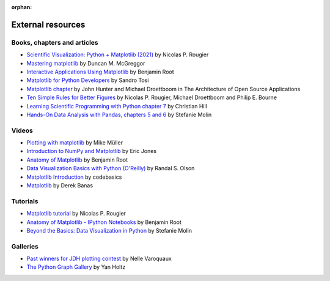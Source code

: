 :orphan:

.. _resources-index:

..
  https://devguide.python.org/documentation/markup/#sections
  https://www.sphinx-doc.org/en/master/usage/restructuredtext/basics.html#sections
  # with overline, for parts    : ######################################################################
  * with overline, for chapters : **********************************************************************
  = for sections                : ======================================================================
  - for subsections             : ----------------------------------------------------------------------
  ^ for subsubsections          : ^^^^^^^^^^^^^^^^^^^^^^^^^^^^^^^^^^^^^^^^^^^^^^^^^^^^^^^^^^^^^^^^^^^^^^
  " for paragraphs              : """"""""""""""""""""""""""""""""""""""""""""""""""""""""""""""""""""""

.. # https://rsted.info.ucl.ac.be/
.. # https://www.sphinx-doc.org/en/master/usage/restructuredtext/directives.html#paragraph-level-markup
.. # https://www.sphinx-doc.org/en/master/usage/restructuredtext/basics.html#footnotes
.. # https://documatt.com/restructuredtext-reference/element/admonition.html
.. # attention, caution, danger, error, hint, important, note, tip, warning, admonition, seealso
.. # versionadded, versionchanged, deprecated, versionremoved, rubric, centered, hlist

******************
External resources
******************


============================
Books, chapters and articles
============================

* `Scientific Visualization: Python + Matplotlib (2021)
  <https://hal.inria.fr/hal-03427242/>`_
  by Nicolas P. Rougier

* `Mastering matplotlib
  <https://www.packtpub.com/product/mastering-matplotlib/9781783987542>`_
  by Duncan M. McGreggor

* `Interactive Applications Using Matplotlib
  <https://www.packtpub.com/product/interactive-applications-using-matplotlib/9781783988846>`_
  by Benjamin Root

* `Matplotlib for Python Developers
  <https://www.packtpub.com/product/matplotlib-for-python-developers/9781847197900>`_
  by Sandro Tosi

* `Matplotlib chapter <http://www.aosabook.org/en/matplotlib.html>`_
  by John Hunter and Michael Droettboom in The Architecture of Open Source
  Applications

* `Ten Simple Rules for Better Figures
  <https://journals.plos.org/ploscompbiol/article?id=10.1371/journal.pcbi.1003833>`_
  by Nicolas P. Rougier, Michael Droettboom and Philip E. Bourne

* `Learning Scientific Programming with Python chapter 7
  <https://scipython.com/book/chapter-7-matplotlib/>`_
  by Christian Hill

* `Hands-On Data Analysis with Pandas, chapters 5 and 6
  <https://www.packtpub.com/product/hands-on-data-analysis-with-pandas-second-edition/9781800563452>`_
  by Stefanie Molin

======
Videos
======

* `Plotting with matplotlib <https://www.youtube.com/watch?v=P7SVi0YTIuE>`_
  by Mike Müller

* `Introduction to NumPy and Matplotlib
  <https://www.youtube.com/watch?v=3Fp1zn5ao2M&feature=plcp>`_ by Eric Jones

* `Anatomy of Matplotlib
  <https://conference.scipy.org/scipy2013/tutorial_detail.php?id=103>`_
  by Benjamin Root

* `Data Visualization Basics with Python (O'Reilly)
  <https://www.oreilly.com/library/view/data-visualization-basics/9781771375573/>`_
  by Randal S. Olson
* `Matplotlib Introduction
  <https://www.youtube.com/playlist?list=PLeo1K3hjS3uu4Lr8_kro2AqaO6CFYgKOl>`_
  by codebasics
* `Matplotlib
  <https://www.youtube.com/watch?v=wB9C0Mz9gSo>`_
  by Derek Banas

=========
Tutorials
=========

* `Matplotlib tutorial <https://www.labri.fr/perso/nrougier/teaching/matplotlib/>`_
  by Nicolas P. Rougier

* `Anatomy of Matplotlib - IPython Notebooks
  <https://github.com/WeatherGod/AnatomyOfMatplotlib>`_
  by Benjamin Root

* `Beyond the Basics: Data Visualization in Python
  <https://github.com/stefmolin/python-data-viz-workshop>`_
  by Stefanie Molin

=========
Galleries
=========

* `Past winners for JDH plotting contest <https://jhepc.github.io/gallery.html>`_
  by Nelle Varoquaux

* `The Python Graph Gallery <https://www.python-graph-gallery.com>`_
  by Yan Holtz
